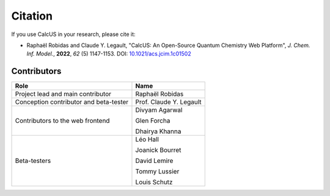 Citation
========

If you use CalcUS in your research, please cite it:

- Raphaël Robidas and Claude Y. Legault, "CalcUS: An Open-Source Quantum Chemistry Web Platform", *J. Chem. Inf. Model.*, **2022**, *62* (5) 1147-1153. DOI: `10.1021/acs.jcim.1c01502 <https://doi.org/10.1021/acs.jcim.1c01502>`_


Contributors
------------

====================================== ================
Role                                    Name          
====================================== ================
Project lead and main contributor      Raphaël Robidas
Conception contributor and beta-tester Prof. Claude Y. Legault
Contributors to the web frontend       Divyam Agarwal

                                       Glen Forcha

                                       Dhairya Khanna
Beta-testers                           Léo Hall

                                       Joanick Bourret

                                       David Lemire

                                       Tommy Lussier

                                       Louis Schutz
====================================== ================


